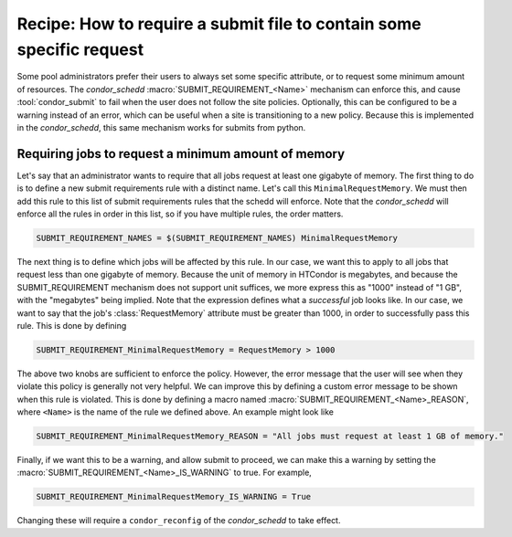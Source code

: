 Recipe: How to require a submit file to contain some specific request
=====================================================================

Some pool administrators prefer their users to always set some
specific attribute, or to request some minimum amount of resources.
The *condor_schedd* :macro:`SUBMIT_REQUIREMENT_<Name>` mechanism can
enforce this, and cause :tool:`condor_submit` to fail when the
user does not follow the site policies. Optionally, this can be configured
to be a warning instead of an error, which can be useful when a
site is transitioning to a new policy.  Because this is implemented
in the *condor_schedd*, this same mechanism works for submits from
python.

Requiring jobs to request a minimum amount of memory
----------------------------------------------------

Let's say that an administrator wants to require that all jobs request
at least one gigabyte of memory.  The first thing to do is to define
a new submit requirements rule with a distinct name.  Let's call this
``MinimalRequestMemory``.  We must then add this rule to this list
of submit requirements rules that the schedd will enforce.  Note
that the *condor_schedd* will enforce all the rules in order in this
list, so if you have multiple rules, the order matters.

.. code-block:: condor-config

    SUBMIT_REQUIREMENT_NAMES = $(SUBMIT_REQUIREMENT_NAMES) MinimalRequestMemory

The next thing is to define which jobs will be affected by this rule.
In our case, we want this to apply to all jobs that request less than
one gigabyte of memory.  Because the unit of memory in HTCondor is
megabytes, and because the SUBMIT_REQUIREMENT mechanism does not support
unit suffices, we more express this as "1000" instead of "1 GB", with the
"megabytes" being implied.  Note that the expression defines what
a *successful* job looks like.  In our case, we want to say that
the job's :class:`RequestMemory` attribute must be greater than 1000,
in order to successfully pass this rule.  This is done by defining

.. code-block:: condor-config

    SUBMIT_REQUIREMENT_MinimalRequestMemory = RequestMemory > 1000

The above two knobs are sufficient to enforce the policy.  However, the
error message that the user will see when they violate this policy is
generally not very helpful.  We can improve this by defining a custom
error message to be shown when this rule is violated.  This is done by
defining a macro named :macro:`SUBMIT_REQUIREMENT_<Name>_REASON`, where
``<Name>`` is the name of the rule we defined above.
An example might look like

.. code-block:: condor-config

    SUBMIT_REQUIREMENT_MinimalRequestMemory_REASON = "All jobs must request at least 1 GB of memory."

Finally, if we want this to be a warning, and allow submit to proceed, we
can make this a warning by setting the :macro:`SUBMIT_REQUIREMENT_<Name>_IS_WARNING` to true.  For example,

.. code-block:: condor-config

    SUBMIT_REQUIREMENT_MinimalRequestMemory_IS_WARNING = True

Changing these will require a ``condor_reconfig`` of the *condor_schedd* to take
effect.
